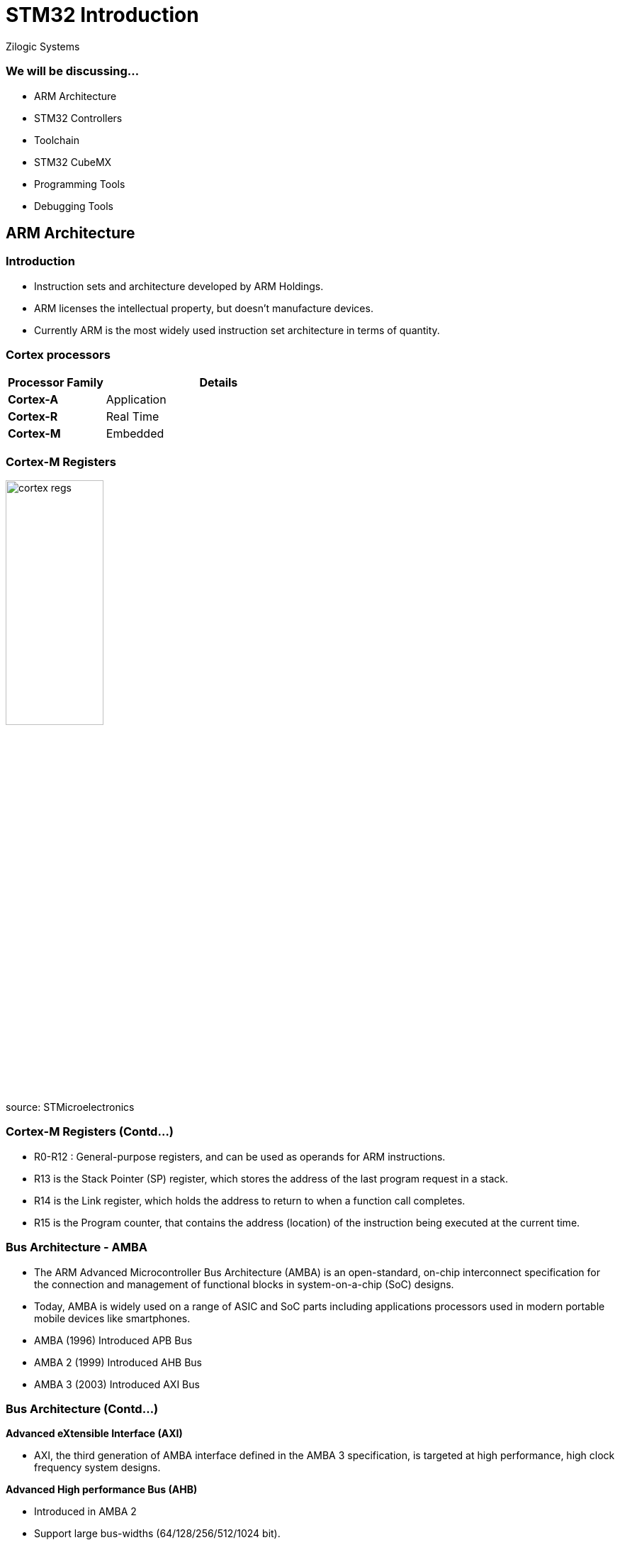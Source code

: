 = STM32 Introduction
Zilogic Systems

=== We will be discussing...

* ARM Architecture
* STM32 Controllers
* Toolchain
* STM32 CubeMX
* Programming Tools
* Debugging Tools

== ARM Architecture

=== Introduction

* Instruction sets and architecture developed by ARM Holdings.
* ARM licenses the intellectual property, but doesn't manufacture devices.
* Currently ARM is the most widely used instruction set architecture in terms of quantity.

=== Cortex processors

[frame="all",grid="all",options="header",cols="30,70"]
|====
| Processor Family  | Details
| *Cortex-A*	    | Application
| *Cortex-R*	    | Real Time
| *Cortex-M*	    | Embedded
|====

=== Cortex-M Registers

image::figures/cortex_regs.png[align="center", width="40%"]

source: STMicroelectronics

=== Cortex-M Registers (Contd...)

* R0-R12 : General-purpose registers, and can be used as operands for ARM instructions.
* R13 is the Stack Pointer (SP) register, which stores the address of the last program request in a stack.
* R14 is the Link register, which holds the address to return to when a function call completes.
* R15 is the Program counter, that contains the address (location) of the instruction being
executed at the current time.

=== Bus Architecture - AMBA

* The ARM Advanced Microcontroller Bus Architecture (AMBA) is an open-standard, on-chip interconnect specification for the connection and management of functional blocks in system-on-a-chip (SoC) designs.
* Today, AMBA is widely used on a range of ASIC and SoC parts including applications processors used in modern portable mobile devices like smartphones.
* AMBA (1996) Introduced APB Bus
* AMBA 2 (1999) Introduced AHB Bus
* AMBA 3 (2003) Introduced AXI Bus

=== Bus Architecture (Contd...)

*Advanced eXtensible Interface (AXI)*

* AXI, the third generation of AMBA interface defined in the AMBA 3 specification, is targeted at high performance, high clock frequency system designs.

*Advanced High performance Bus (AHB)*

* Introduced in AMBA 2
* Support large bus-widths (64/128/256/512/1024 bit).

*Advanced Peripheral Bus (APB)*

* APB is designed for low bandwidth control accesses, for example register interfaces on system peripherals.

=== Bus Architecture (Contd...)

==== Right
image::figures/pic_block_dia.png[align="center",width="60%"]

==== Left
image::figures/stm32f7_bus_matrix.png[align="center",width="80%"]

=== Memory map

image::figures/memory_map.png[align="center",width="40%"]

source: STMicroelectronics

=== Interrupts and Exceptions handling

* In the ARM architecture, interrupts are one type of exception.
* Interrupts are usually generated from on-chip peripherals or external inputs, and in some cases they can be triggered by software.
* Exceptions are, instead, related to software execution, and the CPU itself can be a source of exceptions.

=== Interrupts

image::figures/interrupt.png[align="center",width="50%"]

=== SysTick

* SysTick performs Timer/Counter operation in all ARM
* 24-bit down counter decrements at bus clock frequency
* It is used to generate periodic interrupts to scheduled tasks.
* Programmers can define the update frequency of SysTick timer by setting its registers.
* SysTick timer is also used by the STM32 HAL to generate precise delays

== STM32 Controllers

=== Introduction

* STM32 is a family of 32-bit microcontroller IC's from STMicroelectronics
* They are grouped into related series based on ARM Processor core

=== A General understanding of STM32 Family...

image::figures/stm32_series.png[align="centre",width="40%"]

source: STMicroelectronics

=== Decoding details from controller name

------
STM32[aa][bb][c][d]
------
------
aa : Family category
bb : Subtype, differs in equipment of peripherals. Depends on certain family
c  : Package pin count
d  : Flash memory size
------

=== Family Grouping

==== Right

image::figures/stm32_decode_family.png[align="centre",width="90%"]

==== Left

image::figures/pin_flash.png[align="centre",width="50%"]

== Toolchain

=== Toolchain allows us to,

* Write down program and navigate through files and inspection of variables
* To compile program using cross platform compiler
* To flash and debug program into target board

=== A toolchain contains

* IDE with text editor and navigator
* Cross compiler to compile code for arm cortex-M platform
* Debugger to debug step by step program

=== Some common toolchains

* IAR for cortext-M
* Keil
* System Workbench for STM32 (SW4STM32)

=== STM32 System Workbench

* Toolchain based on Eclipse IDE and GCC compiler
* Supported on Linux, Windows and MacOS
* Almost all tools pre-installed

=== Toolchain installation

* Eclipse Installation

https://www.eclipse.org/downloads/packages/release/oxygen/3a/eclipse-ide-cc-developers

* Eclipse Plug-Ins Installation

** C/C++ Development Tools SDK (Eclipse CDT)
** GNU MCU plug-ins for Eclipse

=== Toolchain installation (Contd...)

* GCC ARM Embedded Installation

https://developer.arm.com/tools-and-software/open-source-software/developer-tools/gnu-toolchain/gnu-rm/downloads

* Build Tools Installation

https://github.com/xpack-dev-tools/windows-build-tools-xpack/releases

=== Toolchain installation (Contd...)

* OpenOCD Installation

https://github.com/ilg-archived/openocd/releases

* ST Tools and Drivers Installation

** STM32CubeMX
** STM32CubeProgrammer

=== STM32 CubeIDE

STM32CubeIDE is an advanced C/C++ development platform with following capabilities:

* Peripheral configuration (Integrated CubeMX)
* Code generation, compilation, and debug features.
* Support for ST-LINK (STMicroelectronics) and J-Link (SEGGER) debug probes
* Import project from Atollic TrueSTUDIO and AC6 System Workbench for STM32 (SW4STM32)
* Multi-OS support: Windows, Linux, and macOS, 64-bit versions only.

=== STM32 CubeIDE Installation

Installation file for cubeIDE can be downloaded from:

https://www.st.com/en/development-tools/stm32cubeide.html

=== STM32CubeMX

image::figures/cubemx.jpg[align="center",width="30%"]

=== What is cubeMX?

* Graphical tool for 32-bit ARM Cortex STM32 microcontrollers.
* Easy microcontroller selection covering whole STM32 portfolio.
* Board selection from a list of STMicroelectronics boards.
* Easy microcontroller configuration (pins, clock tree, peripherals, middleware) and
generation of the corresponding initialization C code.
* Generation of IDE ready projects, almost all toolchain supported.

=== CubeMX Code Generation Flow

image::figures/cubeMX_generation_flow.png[align="center",width="50%"]

source: STMicroelectronics

=== Installation - Prerequisites

System Requirements:
------
* Windows XP: 32-bit (x86)
* Windows 7: 32-bit (x86), 64-bit (x64)
* Windows 8: 32-bit (x86), 64-bit (x64)
* Linux : 32-bit (x86) and 64-bit (x64) (tested on RedHat, Ubuntu and Fedora)
* MacOS: 64-bit (x64)
------

Memory requirement:
------
* Recommended minimum RAM: 2 Gbytes.
------

=== Installation - Prerequisites (Contd...)

Software pre-requisites:
------
* Java Run Time Environment for 1.7.0_45
------
If Java is not installed on your computer or if you have an old version, STM32CubeMX
installer will open the Java download web page and stop.

=== Installation process

* Download STM32CubeMX installation package from www.st.com/stm32cubemx.
* Extract (unzip) stm32cubemx.zip whole package into the same directory.
* For windows, Double click the SetupSTM32CubeMX-VERSION.exe file to launch the installation
wizard.
* For linux, Double click (or launch from the console window) on the SetupSTM32CubeMX-
VERSION.linux file.

=== Launch CubeMX

On Windows:
------
* select STM32CubeMX from Program Files > ST Microelectronics > STM32CubeMX.
* Double-click STM32CubeMX icon on your desktop.
------

On Linux:
------
* Launch the STM32CubeMX executable from STM32CubeMX installation directory.
------

== Programming Tools

=== STM32 Cube programmer

image::figures/programmer.png[align="center",width="60%"]

=== Features

* Erases, programs, views and verifies the content of the device Flash memory
* Supports Motorola S19, Intel HEX, ELF, and binary formats
* Supports debug and bootloader interfaces - JTAG/SWD, UART, USB DFU, I2C, SPI,
  and CAN bootloader interfaces
* Supports the programming and configuring of option bytes
* ST-LINK firmware update
* Multi-OS support: Windows, Linux, macOS

=== Installation

Installation file can be downloaded from:
------
https://www.st.com/en/development-tools/stm32cubeprog.html
------

=== What you will see on the main page

* Memory and File edition
* Erasing and Programming
* Option bytes
* MCU Core
* External Loaders
* ST-Link configuration


=== Cube programmer interface

image::figures/cubeprogrammer-main-page.png[align="center",width="70%"]

== Debugging Tools

=== ST-Link V2

image::figures/stlink_conn.png[align="center",width="20%"]

=== Features

* In-circuit debugger and programmer for the STM8 and STM32 microcontroller families.
* SWIM Connection for STM8 devices
* JTAG/SWD Connection for STM32 devices
* Direct firmware update support (DFU)
* Provision of status LED blinking during the communication with the PC

=== STM8 Connection

==== Right

image::figures/swim_connector.png[align="center",width="30%"]

==== Left

image::figures/swim_table.png[align="center",width="100%"]

=== STM32 Connection

==== Right

image::figures/jtag_connector.png[align="center",width="40%"]

==== Left

image::figures/jtag_table.png[align="center",width="100%"]
